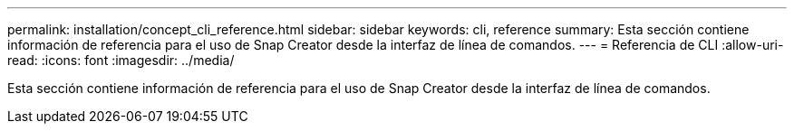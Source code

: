 ---
permalink: installation/concept_cli_reference.html 
sidebar: sidebar 
keywords: cli, reference 
summary: Esta sección contiene información de referencia para el uso de Snap Creator desde la interfaz de línea de comandos. 
---
= Referencia de CLI
:allow-uri-read: 
:icons: font
:imagesdir: ../media/


[role="lead"]
Esta sección contiene información de referencia para el uso de Snap Creator desde la interfaz de línea de comandos.

